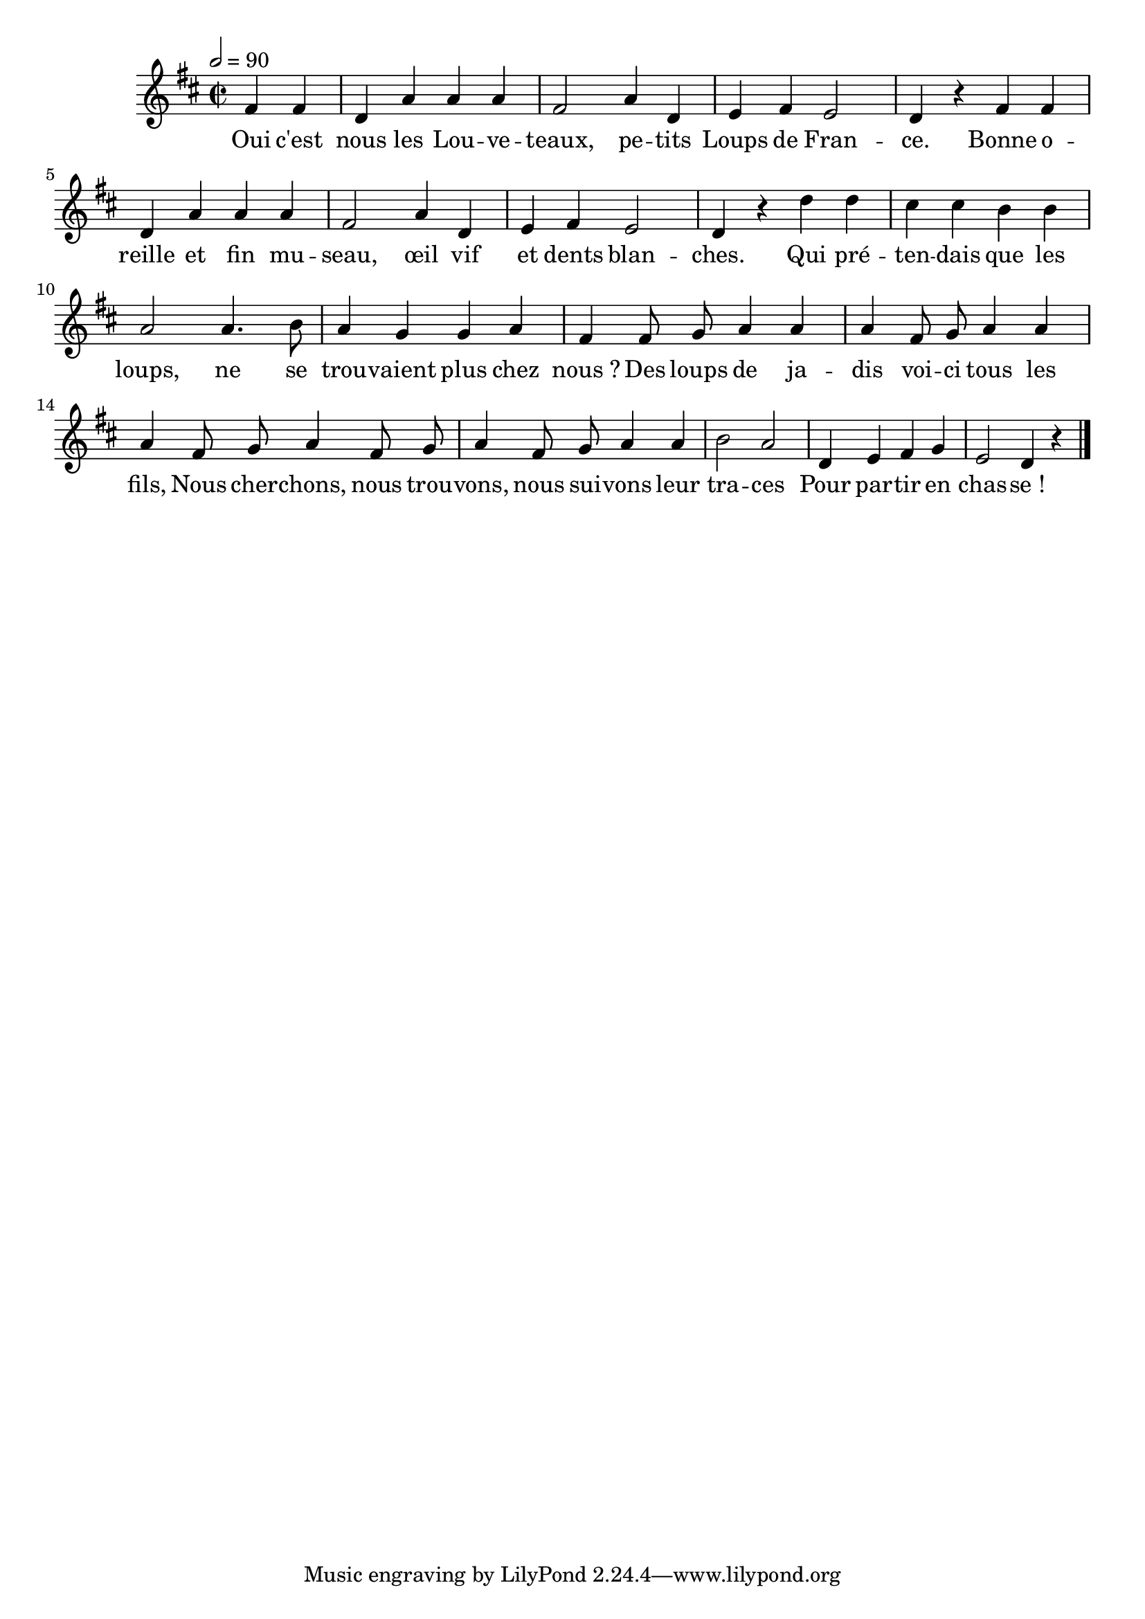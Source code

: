 \version "2.18"

\score {\transpose f d
  \new Staff {
    \set Staff.midiInstrument = "flute"
    \relative c''{
      \tempo 2=90
      \partial 2
      \time 2/2
      \key f \major
      \autoBeamOff
      a4 a | f c' c c | a2 c4 f, | g a g2 | f4 r
      a4 a | f c' c c | a2 c4 f, | g a g2 | f4 r
      f'4 f | e e d d | c2 c4. d8 | c4 bes bes c | a
      a8 bes c4 c | c a8 bes c4 c | c a8 bes c4 a8 bes | c4 a8 bes c4 c | d2 c2
      f,4 g a bes | g2 f4 r |
      \bar "|."
    }
    \addlyrics {
      Oui c'est nous les Lou -- ve -- teaux,
      pe -- tits Loups de Fran -- ce.
      Bonne o -- reille et fin mu -- seau,
      œil vif et dents blan -- ches.
      Qui pré -- ten -- dais que les loups,
      ne se trou -- vaient plus chez nous_?
      Des loups de ja -- dis voi -- ci tous les fils,
      Nous cher -- chons, nous trou -- vons, nous sui -- vons leur tra -- ces
      Pour par -- tir en chas -- se_!
    }
  }
  \layout{}
  \midi{}
}
